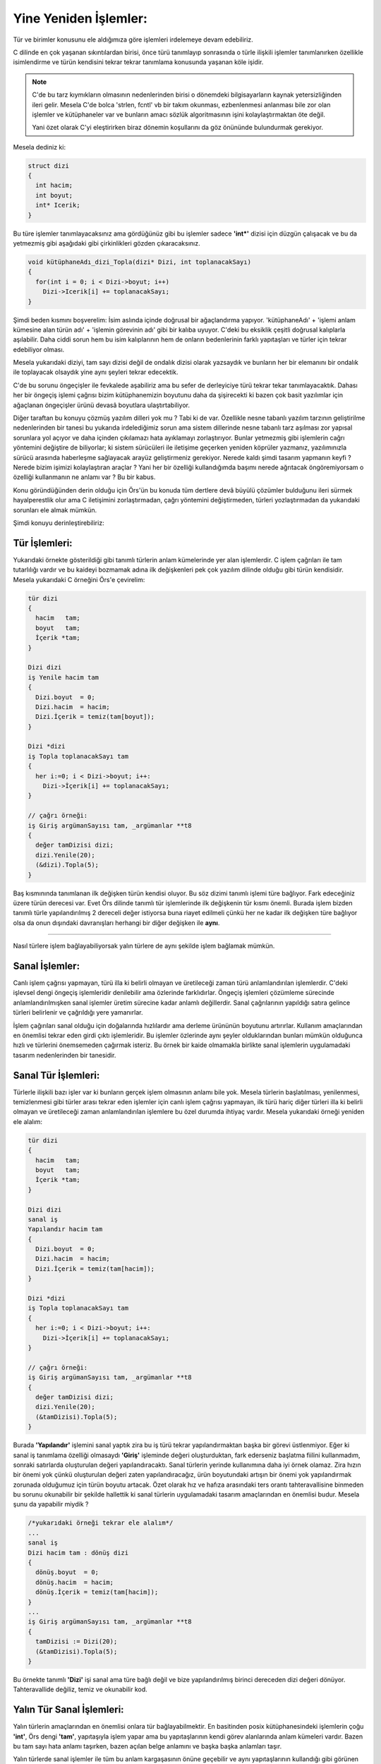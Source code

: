 Yine Yeniden İşlemler:
**********************

Tür ve birimler konusunu ele aldığımıza göre işlemleri irdelemeye devam edebiliriz. 

C dilinde en çok yaşanan sıkıntılardan birisi, önce türü tanımlayıp sonrasında 
o türle ilişkili işlemler tanımlanırken özellikle isimlendirme ve türün kendisini 
tekrar tekrar tanımlama konusunda yaşanan köle işidir. 

.. note::
  C'de bu tarz kıymıkların olmasının nedenlerinden birisi o dönemdeki 
  bilgisayarların kaynak yetersizliğinden ileri gelir. Mesela C'de 
  bolca 'strlen, fcntl' vb bir takım okunması, ezbenlenmesi anlanması 
  bile zor olan işlemler ve kütüphaneler var ve bunların amacı 
  sözlük algoritmasının işini kolaylaştırmaktan öte değil. 

  Yani özet olarak C'yi eleştirirken biraz dönemin koşullarını da 
  göz önününde bulundurmak gerekiyor.

Mesela dediniz ki:

.. code::

  struct dizi 
  {
    int hacim;
    int boyut;
    int* Icerik;
  }

Bu türe işlemler tanımlayacaksınız ama gördüğünüz gibi bu işlemler sadece 
**'int*'** dizisi için düzgün çalışacak ve bu da yetmezmiş gibi aşağıdaki gibi 
çirkinlikleri gözden çıkaracaksınız. 

.. code::

  void kütüphaneAdı_dizi_Topla(dizi* Dizi, int toplanacakSayı)
  {
    for(int i = 0; i < Dizi->boyut; i++)
      Dizi->Icerik[i] += toplanacakSayı;
  }

Şimdi beden kısmını boşverelim: 
İsim aslında içinde doğrusal bir ağaçlandırma yapıyor.
'kütüphaneAdı' + 
'işlemi anlam kümesine alan türün adı' + 'işlemin görevinin adı' gibi bir kalıba 
uyuyor. C'deki bu eksiklik çeşitli doğrusal kalıplarla aşılabilir. 
Daha ciddi sorun hem bu isim kalıplarının hem de onların bedenlerinin 
farklı yapıtaşları ve türler için tekrar edebiliyor olması. 

Mesela yukarıdaki diziyi, tam sayı dizisi değil de ondalık dizisi olarak yazsaydık 
ve bunların her bir elemanını bir ondalık ile toplayacak olsaydık yine aynı şeyleri tekrar edecektik. 

C'de bu sorunu öngeçişler ile fevkalede aşabiliriz 
ama bu sefer de derleyiciye türü tekrar tekar tanımlayacaktık. Dahası her bir öngeçiş işlemi çağrısı 
bizim kütüphanemizin boyutunu daha da şişirecekti ki bazen çok basit yazılımlar için ağaçlanan öngeçişler 
ürünü devasâ boyutlara ulaştırtabiliyor. 

Diğer taraftan bu konuyu çözmüş yazılım dilleri yok mu ? Tabi ki de var. Özellikle nesne 
tabanlı yazılım tarzının geliştirilme nedenlerinden bir tanesi bu yukarıda irdelediğimiz sorun ama 
sistem dillerinde nesne tabanlı tarz aşılması zor yapısal sorunlara yol açıyor ve daha içinden çıkılamazı 
hata ayıklamayı zorlaştırıyor. Bunlar yetmezmiş gibi işlemlerin cağrı yöntemini değiştire de biliyorlar;
ki sistem sürücüleri ile iletişime geçerken yeniden köprüler yazmanız, yazılımınızla 
sürücü arasında haberleşme sağlayacak arayüz geliştirmeniz gerekiyor. 
Nerede kaldı şimdi tasarım yapmanın keyfi ? Nerede bizim işimizi kolaylaştıran araçlar ? Yani her bir özelliği 
kullandığımda başımı nerede ağrıtacak öngöremiyorsam o özelliği kullanmanın ne anlamı var ?
Bu bir kabus.

Konu göründüğünden derin olduğu için Örs'ün bu konuda tüm dertlere devâ büyülü çözümler bulduğunu ileri sürmek 
hayalperestlik olur ama C iletişimini zorlaştırmadan, çağrı yöntemini değiştirmeden, türleri yozlaştırmadan da
yukarıdaki sorunları ele almak mümkün. 

Şimdi konuyu derinleştirebiliriz:

Tür İşlemleri:
^^^^^^^^^^^^^^
Yukarıdaki örnekte gösterildiği gibi tanımlı türlerin anlam kümelerinde yer alan işlemlerdir. 
C işlem çağrıları ile tam tutarlılığı vardır ve bu kaideyi bozmamak adına ilk değişkenleri pek çok yazılım 
dilinde olduğu gibi türün kendisidir. Mesela yukarıdaki C örneğini Örs'e çevirelim: 

.. code:: 

  tür dizi 
  {
    hacim   tam;
    boyut   tam; 
    İçerik *tam;
  }

  Dizi dizi 
  iş Yenile hacim tam 
  {
    Dizi.boyut  = 0;
    Dizi.hacim  = hacim;
    Dizi.İçerik = temiz(tam[boyut]);
  }

  Dizi *dizi 
  iş Topla toplanacakSayı tam 
  {
    her i:=0; i < Dizi->boyut; i++:
      Dizi->İçerik[i] += toplanacakSayı;
  }

  // çağrı örneği:
  iş Giriş argümanSayısı tam, _argümanlar **t8
  {
    değer tamDizisi dizi;
    dizi.Yenile(20);
    (&dizi).Topla(5);
  }

Baş kısmınında tanımlanan ilk değişken türün kendisi oluyor. Bu söz dizimi tanımlı işlemi türe bağlıyor. 
Fark edeceğiniz üzere türün derecesi var. Evet Örs dilinde tanımlı tür işlemlerinde ilk değişkenin tür kısmı 
önemli. Burada işlem bizden tanımlı türle yapılandırılmış 2 dereceli değer istiyorsa buna riayet edilmeli çünkü 
her ne kadar ilk değişken türe bağlıyor olsa da onun dışındaki davranışları herhangi bir diğer değişken ile **aynı**.

-------------

Nasıl türlere işlem bağlayabiliyorsak yalın türlere de aynı şekilde işlem bağlamak mümkün.


Sanal İşlemler:
^^^^^^^^^^^^^^^

Canlı işlem çağrısı yapmayan, türü illa ki belirli olmayan ve üretileceği zaman türü anlamlandırılan işlemlerdir.
C'deki işlevsel dengi öngeçiş işlemleridir denilebilir ama özlerinde farklıdırlar. Öngeçiş işlemleri çözümleme 
sürecinde anlamlandırılmışken sanal işlemler üretim sürecine kadar anlamlı değillerdir. Sanal çağrılarının 
yapıldığı satıra gelince türleri belirlenir ve çağrıldığı yere yamanırlar. 

İşlem çağırıları sanal olduğu için doğalarında hızlılardır ama derleme ürününün boyutunu artırırlar. 
Kullanım amaçlarından en önemlisi tekrar eden girdi çıktı işlemleridir. Bu işlemler özlerinde aynı şeyler olduklarından 
bunları mümkün olduğunca hızlı ve türlerini önemsemeden çağırmak isteriz. Bu örnek bir kaide olmamakla birlikte 
sanal işlemlerin uygulamadaki tasarım nedenlerinden bir tanesidir. 


Sanal Tür İşlemleri:
^^^^^^^^^^^^^^^^^^^^
Türlerle ilişkili bazı işler var ki bunların gerçek işlem olmasının anlamı bile yok. Mesela türlerin başlatılması, 
yenilenmesi, temizlenmesi gibi türler arası tekrar eden işlemler için canlı işlem çağrısı yapmayan, 
ilk türü hariç diğer türleri illa ki belirli olmayan ve üretileceği zaman anlamlandırılan işlemlere bu özel durumda ihtiyaç vardır. 
Mesela yukarıdaki örneği yeniden ele alalım: 

.. code:: 

  tür dizi 
  {
    hacim   tam;
    boyut   tam; 
    İçerik *tam;
  }

  Dizi dizi 
  sanal iş 
  Yapılandır hacim tam 
  {
    Dizi.boyut  = 0;
    Dizi.hacim  = hacim;
    Dizi.İçerik = temiz(tam[hacim]);
  }

  Dizi *dizi 
  iş Topla toplanacakSayı tam 
  {
    her i:=0; i < Dizi->boyut; i++:
      Dizi->İçerik[i] += toplanacakSayı;
  }

  // çağrı örneği:
  iş Giriş argümanSayısı tam, _argümanlar **t8
  {
    değer tamDizisi dizi;
    dizi.Yenile(20);
    (&tamDizisi).Topla(5);
  }

Burada **'Yapılandır'** işlemini sanal yaptık zira bu iş türü tekrar yapılandırmaktan başka bir görevi üstlenmiyor. 
Eğer ki sanal iş tanımlama özelliği olmasaydı **'Giriş'** işleminde değeri oluşturduktan, fark ederseniz başlatma
fiilini kullanmadım, sonraki satırlarda oluşturulan değeri yapılandıracaktı. 
Sanal türlerin yerinde kullanımına daha iyi örnek olamaz. Zira hızın bir önemi yok çünkü oluşturulan değeri zaten yapılandıracağız,
ürün boyutundaki artışın bir önemi yok yapılandırmak zorunada olduğumuz için türün boyutu artacak. 
Özet olarak hız ve hafıza arasındaki
ters orantı tahteravallisine binmeden bu sorunu okunabilir bir şekilde hallettik ki sanal türlerin uygulamadaki tasarım amaçlarından 
en önemlisi budur. Mesela şunu da yapabilir miydik ? 

.. code::

  /*yukarıdaki örneği tekrar ele alalım*/
  ...
  sanal iş 
  Dizi hacim tam : dönüş dizi 
  {
    dönüş.boyut  = 0;
    dönüş.hacim  = hacim; 
    dönüş.İçerik = temiz(tam[hacim]);
  }
  ...
  iş Giriş argümanSayısı tam, _argümanlar **t8
  {
    tamDizisi := Dizi(20);
    (&tamDizisi).Topla(5);
  }

Bu örnekte tanımlı **'Dizi'** işi sanal ama türe bağlı değil ve 
bize yapılandırılmış birinci dereceden dizi değeri dönüyor. 
Tahteravallide değiliz, temiz ve okunabilir kod. 

Yalın Tür Sanal İşlemleri:
^^^^^^^^^^^^^^^^^^^^^^^^^^
Yalın türlerin amaçlarından en önemlisi onlara tür bağlayabilmektir. En basitinden 
posix kütüphanesindeki işlemlerin çoğu **'int'**, Örs dengi **'tam'**, yapıtaşıyla işlem yapar 
ama bu yapıtaşlarının kendi görev alanlarında anlam kümeleri vardır. 
Bazen bu tam sayı hata anlamı taşırken, 
bazen açılan belge anlamını ve başka başka anlamları taşır. 

Yalın türlerde sanal işlemler ile tüm bu anlam kargaşasının önüne geçebilir ve aynı yapıtaşlarının 
kullandığı gibi görünen ama özlerinde farklı olan işler tasarlayıp kavramlar arası çizgiyi belirginleştirebiliriz. 
Bu kavram sınırları önemli mesela elinizde **'rgba'** renk türü vardır ve bu tür aynı anda hem 
resimlerde, hem oyunlarda farklı kavram alanlarında kullanılabilir. Tür aynı ama görevleri farklı.

Mesela:

.. code:: 

  tür belge tam;

  öz belge
  sanal iş 
  Aç _konum *t8, izinler tam, mod tam : tam
  {
    öz = sys::open(_konum, 
      izinler, 
      mod); 
    eğer öz < 0: 
    {
      durum error::no:
      {
        seçim error::code::Access:
          stdio::printf("Erişim hatası\n");
        varsayılan:
          stdio::printf("bilinmeyen hata : %d.\n", öz);
      }
    }
    dön öz;
  }

Yukarıda meşhur **'open'** işleminin döneceği **'tam'** 
türü belge olarak yalın halde tanımlanmış ve kavram alanında olası hatayı ele alan yeni bir işlem tasarlanmış.
Bu görevi belge türündeki değerin oluşturulduğu yerde de yerine getirebilirdik ama burada aynı tür için olası 
tekrar eden sıralı satırlar kümesi var. Bir diğer deyişle sanal işlem kullanımı için mükemmel bir örnek.  

----------

Kalıp Sanal işlemler:
---------------------

Nasıl gerçek olmayan, özlerinde sanal türler olan kalıplar var ise bunlara bağlanabilecek sanal işler de vardır. 
Kalıpların türü belirgin olmadığı için işlem tanımlayamayız ama zaten kalıplar uygulamadaki güçlerini buradan alıyor. 

Yukarıdaki örnekte eğer ki **'tam'** dizisi değil de ondalık dizi ya da istenilen türde bir dizi tanımlayıp 
işlemleri kullanmak isteseydik bunu yapamayacak olduğumuz gibi tekrar tanımlamak zorunda kalırdık. Tekrar aynı şeyi 
bu kadar temel bir algoritma ve tür için yazmanın anlamı yok. Örneği kalıpları kullanarak yeniden ele alalım 

.. code:: 

  kalıp dizi x 
  {
    hacim   tam;
    boyut   tam; 
    İçerik *x;
  }

  Dizi dizi'x 
  sanal iş 
  Yapılandır hacim tam 
  {
    Dizi.hacim  = hacim;
    Dizi.boyut  = 0;    
    Dizi.İçerik = temiz(%*Dizi.Öğe[hacim]); 
    //% işlemiyle tür alıyoruz ki tür belirlendiğinde hesabı tutulabilsin.
  }

  Dizi dizi'x 
  sanal iş 
  Topla toplanacakSayı x 
  {
    her i:=0; i < Dizi->boyut; i++:
      Dizi->İçerik[i] += toplanacakSayı;
  }

  // çağrı örneği:
  iş Giriş argümanSayısı tam, _argümanlar **t8
  {
    değer tamDizisi dizi'ondalık;
    dizi.Yapılandır(20);
    tamDizisi.Topla(5.0);
  }


Özellikle bu konunun **'dizi'** kalıbıyla anlatmayı seçtim zira bu kalıp o kadar temel ve o kadar çok kullanılan 
bir kalıp ki C'de ne kadar çok dizilerle ilgili aynı işlemi yazdım sayısını unuttum.

